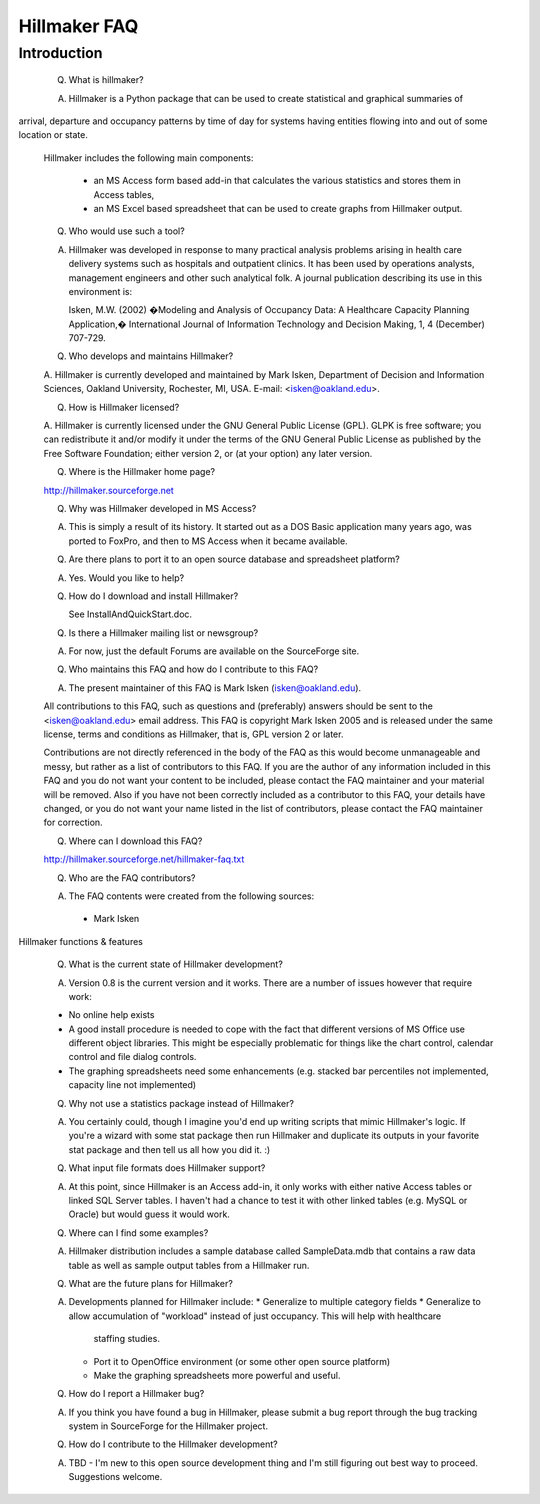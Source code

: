 
=============
Hillmaker FAQ
=============

Introduction
------------

  Q. What is hillmaker?

  A. Hillmaker is a Python package that can be used to create statistical and graphical summaries of
arrival, departure and occupancy patterns by time of day for systems having entities flowing into and out
of some location or state.

  Hillmaker includes the following main components:

    * an MS Access form based add-in that calculates the various statistics and stores them in Access tables,

    * an MS Excel based spreadsheet that can be used to create graphs from Hillmaker output.


  Q. Who would use such a tool?

  A. Hillmaker was developed in response to many practical analysis problems arising in health care delivery
     systems such as hospitals and outpatient clinics. It has been used by operations analysts, management
     engineers and other such analytical folk. A journal publication describing its use
     in this environment is:

     Isken, M.W. (2002) �Modeling and Analysis of Occupancy Data: A Healthcare Capacity Planning Application,�
     International Journal of Information Technology and Decision Making, 1, 4 (December) 707-729.


  Q. Who develops and maintains Hillmaker?

  A. Hillmaker is currently developed and maintained by Mark Isken,
  Department of Decision and Information Sciences, Oakland University, Rochester, MI, USA.
  E-mail: <isken@oakland.edu>.


  Q. How is Hillmaker licensed?

  A. Hillmaker is currently licensed under the GNU General Public License
  (GPL). GLPK is free software; you can redistribute it and/or modify it
  under the terms of the GNU General Public License as published by the
  Free Software Foundation; either version 2, or (at your option) any
  later version.


  Q. Where is the Hillmaker home page?

  http://hillmaker.sourceforge.net


  Q. Why was Hillmaker developed in MS Access?

  A. This is simply a result of its history. It started out as a DOS Basic application many years ago, was ported to
     FoxPro, and then to MS Access when it became available.

  Q. Are there plans to port it to an open source database and spreadsheet platform?

  A. Yes. Would you like to help?

  Q. How do I download and install Hillmaker?

     See InstallAndQuickStart.doc.


  Q. Is there a Hillmaker mailing list or newsgroup?

  A. For now, just the default Forums are available on the SourceForge site.


  Q. Who maintains this FAQ and how do I contribute to this FAQ?

  A. The present maintainer of this FAQ is Mark Isken (isken@oakland.edu).

  All contributions to this FAQ, such as questions and (preferably)
  answers should be sent to the <isken@oakland.edu> email address.
  This FAQ is copyright Mark Isken 2005 and is released under the
  same license, terms and conditions as Hillmaker, that is, GPL version 2 or
  later.

  Contributions are not directly referenced in the body of the FAQ as
  this would become unmanageable and messy, but rather as a list of
  contributors to this FAQ. If you are the author of any information
  included in this FAQ and you do not want your content to be included,
  please contact the FAQ maintainer and your material will be removed.
  Also if you have not been correctly included as a contributor to this
  FAQ, your details have changed, or you do not want your name listed in
  the list of contributors, please contact the FAQ maintainer for
  correction.


  Q. Where can I download this FAQ?

  http://hillmaker.sourceforge.net/hillmaker-faq.txt


  Q. Who are the FAQ contributors?

  A. The FAQ contents were created from the following sources:

    * Mark Isken


Hillmaker functions & features

  Q. What is the current state of Hillmaker development?

  A. Version 0.8 is the current version and it works. There are a number of issues however that
     require work:

  * No online help exists
  * A good install procedure is needed to cope with the fact that different versions of MS Office
    use different object libraries. This might be especially problematic for things like the chart control,
    calendar control and file dialog controls.
  * The graphing spreadsheets need some enhancements (e.g. stacked bar percentiles not implemented, capacity
    line not implemented)


  Q. Why not use a statistics package instead of Hillmaker?

  A. You certainly could, though I imagine you'd end up writing scripts that mimic Hillmaker's logic.
     If you're a wizard with some stat package then run Hillmaker and duplicate its outputs in your
     favorite stat package and then tell us all how you did it. :)


  Q. What input file formats does Hillmaker support?

  A. At this point, since Hillmaker is an Access add-in, it only works with either native Access tables
     or linked SQL Server tables. I haven't had a chance to test it with other linked tables (e.g. MySQL
     or Oracle) but would guess it would work.


  Q. Where can I find some examples?

  A. Hillmaker distribution includes a sample database called SampleData.mdb that contains a raw data table
     as well as sample output tables from a Hillmaker run.


  Q. What are the future plans for Hillmaker?

  A. Developments planned for Hillmaker include:
     * Generalize to multiple category fields
     * Generalize to allow accumulation of "workload" instead of just occupancy. This will help with healthcare
       staffing studies.
     * Port it to OpenOffice environment (or some other open source platform)
     * Make the graphing spreadsheets more powerful and useful.


  Q. How do I report a Hillmaker bug?

  A. If you think you have found a bug in Hillmaker, please submit a bug report through the bug
     tracking system in SourceForge for the Hillmaker project.


  Q. How do I contribute to the Hillmaker development?

  A. TBD - I'm new to this open source development thing and I'm still figuring out best way to proceed.
     Suggestions welcome.
